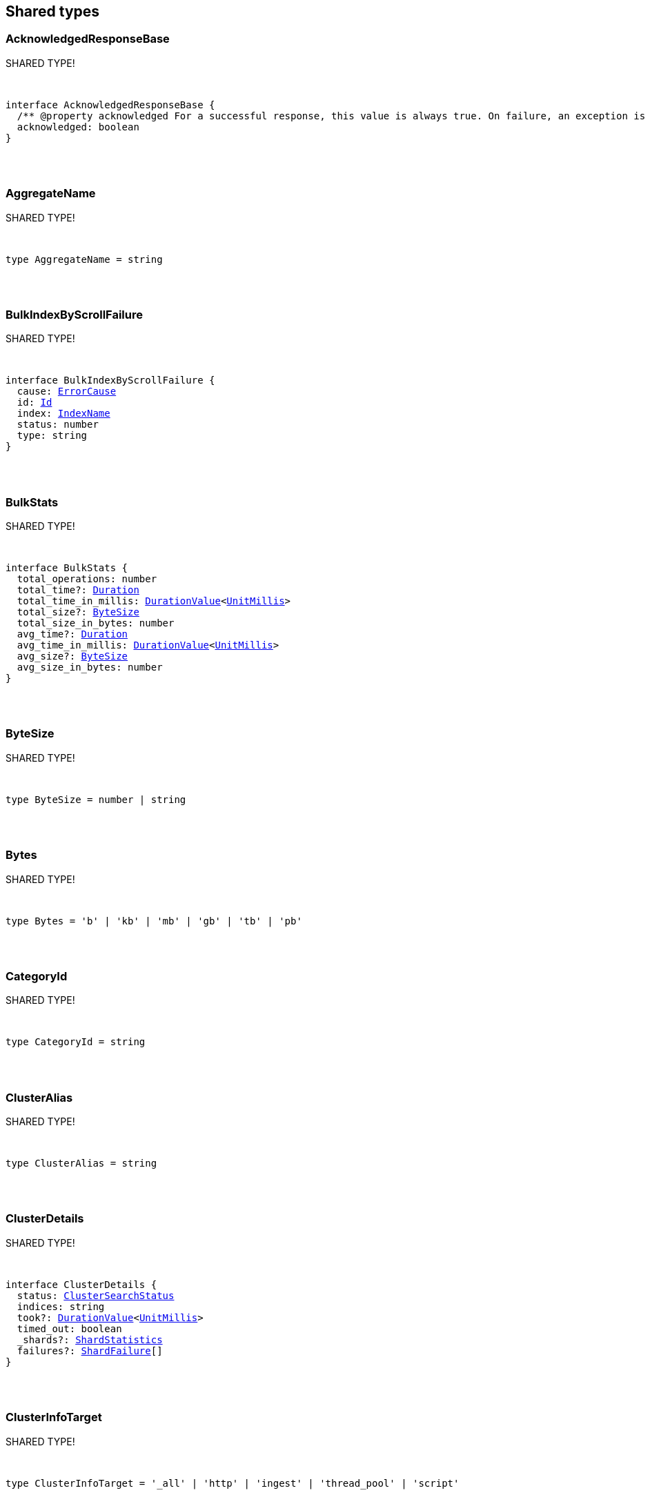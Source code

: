 [[reference-shared-types]]
== Shared types


[discrete]
=== AcknowledgedResponseBase

SHARED TYPE!
[pass]
++++
<pre>
++++
interface AcknowledgedResponseBase {
  /** @property acknowledged For a successful response, this value is always true. On failure, an exception is returned instead. */
  acknowledged: boolean
}
[pass]
++++
</pre>
++++

[discrete]
=== AggregateName

SHARED TYPE!
[pass]
++++
<pre>
++++
type AggregateName = string
[pass]
++++
</pre>
++++

[discrete]
=== BulkIndexByScrollFailure

SHARED TYPE!
[pass]
++++
<pre>
++++
interface BulkIndexByScrollFailure {
  cause: <<ErrorCause>>
  id: <<Id>>
  index: <<IndexName>>
  status: number
  type: string
}
[pass]
++++
</pre>
++++

[discrete]
=== BulkStats

SHARED TYPE!
[pass]
++++
<pre>
++++
interface BulkStats {
  total_operations: number
  total_time?: <<Duration>>
  total_time_in_millis: <<DurationValue>><<<UnitMillis>>>
  total_size?: <<ByteSize>>
  total_size_in_bytes: number
  avg_time?: <<Duration>>
  avg_time_in_millis: <<DurationValue>><<<UnitMillis>>>
  avg_size?: <<ByteSize>>
  avg_size_in_bytes: number
}
[pass]
++++
</pre>
++++

[discrete]
=== ByteSize

SHARED TYPE!
[pass]
++++
<pre>
++++
type ByteSize = number | string
[pass]
++++
</pre>
++++

[discrete]
=== Bytes

SHARED TYPE!
[pass]
++++
<pre>
++++
type Bytes = 'b' | 'kb' | 'mb' | 'gb' | 'tb' | 'pb'
[pass]
++++
</pre>
++++

[discrete]
=== CategoryId

SHARED TYPE!
[pass]
++++
<pre>
++++
type CategoryId = string
[pass]
++++
</pre>
++++

[discrete]
=== ClusterAlias

SHARED TYPE!
[pass]
++++
<pre>
++++
type ClusterAlias = string
[pass]
++++
</pre>
++++

[discrete]
=== ClusterDetails

SHARED TYPE!
[pass]
++++
<pre>
++++
interface ClusterDetails {
  status: <<ClusterSearchStatus>>
  indices: string
  took?: <<DurationValue>><<<UnitMillis>>>
  timed_out: boolean
  _shards?: <<ShardStatistics>>
  failures?: <<ShardFailure>>[]
}
[pass]
++++
</pre>
++++

[discrete]
=== ClusterInfoTarget

SHARED TYPE!
[pass]
++++
<pre>
++++
type ClusterInfoTarget = '_all' | 'http' | 'ingest' | 'thread_pool' | 'script'
[pass]
++++
</pre>
++++

[discrete]
=== ClusterInfoTargets

SHARED TYPE!
[pass]
++++
<pre>
++++
type ClusterInfoTargets = <<ClusterInfoTarget>> | <<ClusterInfoTarget>>[]
[pass]
++++
</pre>
++++

[discrete]
=== ClusterSearchStatus

SHARED TYPE!
[pass]
++++
<pre>
++++
type ClusterSearchStatus = 'running' | 'successful' | 'partial' | 'skipped' | 'failed'
[pass]
++++
</pre>
++++

[discrete]
=== ClusterStatistics

SHARED TYPE!
[pass]
++++
<pre>
++++
interface ClusterStatistics {
  skipped: number
  successful: number
  total: number
  running: number
  partial: number
  failed: number
  details?: Record<<<ClusterAlias>>, <<ClusterDetails>>>
}
[pass]
++++
</pre>
++++

[discrete]
=== CompletionStats

SHARED TYPE!
[pass]
++++
<pre>
++++
interface CompletionStats {
  /** @property size_in_bytes Total amount, in bytes, of memory used for completion across all shards assigned to selected nodes. */
  size_in_bytes: number
  /** @property size Total amount of memory used for completion across all shards assigned to selected nodes. */
  size?: <<ByteSize>>
  fields?: Record<<<Field>>, <<FieldSizeUsage>>>
}
[pass]
++++
</pre>
++++

[discrete]
=== Conflicts

SHARED TYPE!
[pass]
++++
<pre>
++++
type Conflicts = 'abort' | 'proceed'
[pass]
++++
</pre>
++++

[discrete]
=== CoordsGeoBounds

SHARED TYPE!
[pass]
++++
<pre>
++++
interface CoordsGeoBounds {
  top: number
  bottom: number
  left: number
  right: number
}
[pass]
++++
</pre>
++++

[discrete]
=== DFIIndependenceMeasure

SHARED TYPE!
[pass]
++++
<pre>
++++
type DFIIndependenceMeasure = 'standardized' | 'saturated' | 'chisquared'
[pass]
++++
</pre>
++++

[discrete]
=== DFRAfterEffect

SHARED TYPE!
[pass]
++++
<pre>
++++
type DFRAfterEffect = 'no' | 'b' | 'l'
[pass]
++++
</pre>
++++

[discrete]
=== DFRBasicModel

SHARED TYPE!
[pass]
++++
<pre>
++++
type DFRBasicModel = 'be' | 'd' | 'g' | 'if' | 'in' | 'ine' | 'p'
[pass]
++++
</pre>
++++

[discrete]
=== DataStreamName

SHARED TYPE!
[pass]
++++
<pre>
++++
type DataStreamName = string
[pass]
++++
</pre>
++++

[discrete]
=== DataStreamNames

SHARED TYPE!
[pass]
++++
<pre>
++++
type DataStreamNames = <<DataStreamName>> | <<DataStreamName>>[]
[pass]
++++
</pre>
++++

[discrete]
=== DateFormat

SHARED TYPE!
[pass]
++++
<pre>
++++
type DateFormat = string
[pass]
++++
</pre>
++++

[discrete]
=== DateMath

SHARED TYPE!
[pass]
++++
<pre>
++++
type DateMath = string | Date
[pass]
++++
</pre>
++++

[discrete]
=== DateTime

SHARED TYPE!
[pass]
++++
<pre>
++++
type DateTime = string | <<EpochTime>><<<UnitMillis>>> | Date
[pass]
++++
</pre>
++++

[discrete]
=== Distance

SHARED TYPE!
[pass]
++++
<pre>
++++
type Distance = string
[pass]
++++
</pre>
++++

[discrete]
=== DistanceUnit

SHARED TYPE!
[pass]
++++
<pre>
++++
type DistanceUnit = 'in' | 'ft' | 'yd' | 'mi' | 'nmi' | 'km' | 'm' | 'cm' | 'mm'
[pass]
++++
</pre>
++++

[discrete]
=== DocStats

SHARED TYPE!
[pass]
++++
<pre>
++++
interface DocStats {
  /** @property count Total number of non-deleted documents across all primary shards assigned to selected nodes. This number is based on documents in Lucene segments and may include documents from nested fields. */
  count: number
  /** @property deleted Total number of deleted documents across all primary shards assigned to selected nodes. This number is based on documents in Lucene segments. Elasticsearch reclaims the disk space of deleted Lucene documents when a segment is merged. */
  deleted?: number
}
[pass]
++++
</pre>
++++

[discrete]
=== Duration

SHARED TYPE!
[pass]
++++
<pre>
++++
type Duration = string | -1 | 0
[pass]
++++
</pre>
++++

[discrete]
=== DurationLarge

SHARED TYPE!
[pass]
++++
<pre>
++++
type DurationLarge = string
[pass]
++++
</pre>
++++

[discrete]
=== DurationValue

SHARED TYPE!
[pass]
++++
<pre>
++++
type DurationValue<Unit = unknown> = Unit
[pass]
++++
</pre>
++++

[discrete]
=== ElasticsearchVersionInfo

SHARED TYPE!
[pass]
++++
<pre>
++++
interface ElasticsearchVersionInfo {
  build_date: <<DateTime>>
  build_flavor: string
  build_hash: string
  build_snapshot: boolean
  build_type: string
  lucene_version: <<VersionString>>
  minimum_index_compatibility_version: <<VersionString>>
  minimum_wire_compatibility_version: <<VersionString>>
  number: string
}
[pass]
++++
</pre>
++++

[discrete]
=== ElasticsearchVersionMinInfo

SHARED TYPE!
[pass]
++++
<pre>
++++
interface ElasticsearchVersionMinInfo {
  build_flavor: string
  minimum_index_compatibility_version: <<VersionString>>
  minimum_wire_compatibility_version: <<VersionString>>
  number: string
}
[pass]
++++
</pre>
++++

[discrete]
=== EmptyObject

SHARED TYPE!
[pass]
++++
<pre>
++++
interface EmptyObject {
}
[pass]
++++
</pre>
++++

[discrete]
=== EpochTime

SHARED TYPE!
[pass]
++++
<pre>
++++
type EpochTime<Unit = unknown> = Unit
[pass]
++++
</pre>
++++

[discrete]
=== ErrorCause

SHARED TYPE!
[pass]
++++
<pre>
++++
interface ErrorCauseKeys {
  type: string
  reason?: string
  stack_trace?: string
  caused_by?: <<ErrorCause>>
  root_cause?: <<ErrorCause>>[]
  suppressed?: <<ErrorCause>>[]
}
export type <<ErrorCause>> = ErrorCauseKeys
  & { [property: string]: any }
[pass]
++++
</pre>
++++

[discrete]
=== ErrorResponseBase

SHARED TYPE!
[pass]
++++
<pre>
++++
interface ErrorResponseBase {
  error: <<ErrorCause>>
  status: number
}
[pass]
++++
</pre>
++++

[discrete]
=== EsqlColumns

SHARED TYPE!
[pass]
++++
<pre>
++++
type EsqlColumns = ArrayBuffer
[pass]
++++
</pre>
++++

[discrete]
=== ExpandWildcard

SHARED TYPE!
[pass]
++++
<pre>
++++
type ExpandWildcard = 'all' | 'open' | 'closed' | 'hidden' | 'none'
[pass]
++++
</pre>
++++

[discrete]
=== ExpandWildcards

SHARED TYPE!
[pass]
++++
<pre>
++++
type ExpandWildcards = <<ExpandWildcard>> | <<ExpandWildcard>>[]
[pass]
++++
</pre>
++++

[discrete]
=== Field

SHARED TYPE!
[pass]
++++
<pre>
++++
type Field = string
[pass]
++++
</pre>
++++

[discrete]
=== FieldMemoryUsage

SHARED TYPE!
[pass]
++++
<pre>
++++
interface FieldMemoryUsage {
  memory_size?: <<ByteSize>>
  memory_size_in_bytes: number
}
[pass]
++++
</pre>
++++

[discrete]
=== FieldSizeUsage

SHARED TYPE!
[pass]
++++
<pre>
++++
interface FieldSizeUsage {
  size?: <<ByteSize>>
  size_in_bytes: number
}
[pass]
++++
</pre>
++++

[discrete]
=== FieldSort

SHARED TYPE!
[pass]
++++
<pre>
++++
interface FieldSort {
  missing?: AggregationsMissing
  mode?: <<SortMode>>
  nested?: <<NestedSortValue>>
  order?: <<SortOrder>>
  unmapped_type?: MappingFieldType
  numeric_type?: <<FieldSortNumericType>>
  format?: string
}
[pass]
++++
</pre>
++++

[discrete]
=== FieldSortNumericType

SHARED TYPE!
[pass]
++++
<pre>
++++
type FieldSortNumericType = 'number' | 'number' | 'date' | 'date_nanos'
[pass]
++++
</pre>
++++

[discrete]
=== FieldValue

SHARED TYPE!
[pass]
++++
<pre>
++++
type FieldValue = number | number | string | boolean | null | any
[pass]
++++
</pre>
++++

[discrete]
=== FielddataStats

SHARED TYPE!
[pass]
++++
<pre>
++++
interface FielddataStats {
  evictions?: number
  memory_size?: <<ByteSize>>
  memory_size_in_bytes: number
  fields?: Record<<<Field>>, <<FieldMemoryUsage>>>
}
[pass]
++++
</pre>
++++

[discrete]
=== Fields

SHARED TYPE!
[pass]
++++
<pre>
++++
type Fields = <<Field>> | <<Field>>[]
[pass]
++++
</pre>
++++

[discrete]
=== FlushStats

SHARED TYPE!
[pass]
++++
<pre>
++++
interface FlushStats {
  periodic: number
  total: number
  total_time?: <<Duration>>
  total_time_in_millis: <<DurationValue>><<<UnitMillis>>>
}
[pass]
++++
</pre>
++++

[discrete]
=== Fuzziness

SHARED TYPE!
[pass]
++++
<pre>
++++
type Fuzziness = string | number
[pass]
++++
</pre>
++++

[discrete]
=== GeoBounds

SHARED TYPE!
[pass]
++++
<pre>
++++
type GeoBounds = <<CoordsGeoBounds>> | <<TopLeftBottomRightGeoBounds>> | <<TopRightBottomLeftGeoBounds>> | <<WktGeoBounds>>
[pass]
++++
</pre>
++++

[discrete]
=== GeoDistanceSort

SHARED TYPE!
[pass]
++++
<pre>
++++
interface GeoDistanceSortKeys {
  mode?: <<SortMode>>
  distance_type?: <<GeoDistanceType>>
  ignore_unmapped?: boolean
  order?: <<SortOrder>>
  unit?: <<DistanceUnit>>
  nested?: <<NestedSortValue>>
}
export type <<GeoDistanceSort>> = GeoDistanceSortKeys
  & { [property: string]: <<GeoLocation>> | <<GeoLocation>>[] | <<SortMode>> | <<GeoDistanceType>> | boolean | <<SortOrder>> | <<DistanceUnit>> | <<NestedSortValue>> }
[pass]
++++
</pre>
++++

[discrete]
=== GeoDistanceType

SHARED TYPE!
[pass]
++++
<pre>
++++
type GeoDistanceType = 'arc' | 'plane'
[pass]
++++
</pre>
++++

[discrete]
=== GeoHash

SHARED TYPE!
[pass]
++++
<pre>
++++
type GeoHash = string
[pass]
++++
</pre>
++++

[discrete]
=== GeoHashLocation

SHARED TYPE!
[pass]
++++
<pre>
++++
interface GeoHashLocation {
  geohash: <<GeoHash>>
}
[pass]
++++
</pre>
++++

[discrete]
=== GeoHashPrecision

SHARED TYPE!
[pass]
++++
<pre>
++++
type GeoHashPrecision = number | string
[pass]
++++
</pre>
++++

[discrete]
=== GeoHexCell

SHARED TYPE!
[pass]
++++
<pre>
++++
type GeoHexCell = string
[pass]
++++
</pre>
++++

[discrete]
=== GeoLine

SHARED TYPE!
[pass]
++++
<pre>
++++
interface GeoLine {
  /** @property type Always `"LineString"` */
  type: string
  /** @property coordinates Array of `[lon, lat]` coordinates */
  coordinates: number[][]
}
[pass]
++++
</pre>
++++

[discrete]
=== GeoLocation

SHARED TYPE!
[pass]
++++
<pre>
++++
type GeoLocation = <<LatLonGeoLocation>> | <<GeoHashLocation>> | number[] | string
[pass]
++++
</pre>
++++

[discrete]
=== GeoShape

SHARED TYPE!
[pass]
++++
<pre>
++++
type GeoShape = any
[pass]
++++
</pre>
++++

[discrete]
=== GeoShapeRelation

SHARED TYPE!
[pass]
++++
<pre>
++++
type GeoShapeRelation = 'intersects' | 'disjoint' | 'within' | 'contains'
[pass]
++++
</pre>
++++

[discrete]
=== GeoTile

SHARED TYPE!
[pass]
++++
<pre>
++++
type GeoTile = string
[pass]
++++
</pre>
++++

[discrete]
=== GeoTilePrecision

SHARED TYPE!
[pass]
++++
<pre>
++++
type GeoTilePrecision = number
[pass]
++++
</pre>
++++

[discrete]
=== GetStats

SHARED TYPE!
[pass]
++++
<pre>
++++
interface GetStats {
  current: number
  exists_time?: <<Duration>>
  exists_time_in_millis: <<DurationValue>><<<UnitMillis>>>
  exists_total: number
  missing_time?: <<Duration>>
  missing_time_in_millis: <<DurationValue>><<<UnitMillis>>>
  missing_total: number
  time?: <<Duration>>
  time_in_millis: <<DurationValue>><<<UnitMillis>>>
  total: number
}
[pass]
++++
</pre>
++++

[discrete]
=== GrokPattern

SHARED TYPE!
[pass]
++++
<pre>
++++
type GrokPattern = string
[pass]
++++
</pre>
++++

[discrete]
=== HealthStatus

SHARED TYPE!
[pass]
++++
<pre>
++++
type HealthStatus = 'green' | 'GREEN' | 'yellow' | 'YELLOW' | 'red' | 'RED'
[pass]
++++
</pre>
++++

[discrete]
=== Host

SHARED TYPE!
[pass]
++++
<pre>
++++
type Host = string
[pass]
++++
</pre>
++++

[discrete]
=== HttpHeaders

SHARED TYPE!
[pass]
++++
<pre>
++++
type HttpHeaders = Record<string, string | string[]>
[pass]
++++
</pre>
++++

[discrete]
=== IBDistribution

SHARED TYPE!
[pass]
++++
<pre>
++++
type IBDistribution = 'll' | 'spl'
[pass]
++++
</pre>
++++

[discrete]
=== IBLambda

SHARED TYPE!
[pass]
++++
<pre>
++++
type IBLambda = 'df' | 'ttf'
[pass]
++++
</pre>
++++

[discrete]
=== Id

SHARED TYPE!
[pass]
++++
<pre>
++++
type Id = string
[pass]
++++
</pre>
++++

[discrete]
=== Ids

SHARED TYPE!
[pass]
++++
<pre>
++++
type Ids = <<Id>> | <<Id>>[]
[pass]
++++
</pre>
++++

[discrete]
=== IndexAlias

SHARED TYPE!
[pass]
++++
<pre>
++++
type IndexAlias = string
[pass]
++++
</pre>
++++

[discrete]
=== IndexName

SHARED TYPE!
[pass]
++++
<pre>
++++
type IndexName = string
[pass]
++++
</pre>
++++

[discrete]
=== IndexPattern

SHARED TYPE!
[pass]
++++
<pre>
++++
type IndexPattern = string
[pass]
++++
</pre>
++++

[discrete]
=== IndexPatterns

SHARED TYPE!
[pass]
++++
<pre>
++++
type IndexPatterns = <<IndexPattern>>[]
[pass]
++++
</pre>
++++

[discrete]
=== IndexingStats

SHARED TYPE!
[pass]
++++
<pre>
++++
interface IndexingStats {
  index_current: number
  delete_current: number
  delete_time?: <<Duration>>
  delete_time_in_millis: <<DurationValue>><<<UnitMillis>>>
  delete_total: number
  is_throttled: boolean
  noop_update_total: number
  throttle_time?: <<Duration>>
  throttle_time_in_millis: <<DurationValue>><<<UnitMillis>>>
  index_time?: <<Duration>>
  index_time_in_millis: <<DurationValue>><<<UnitMillis>>>
  index_total: number
  index_failed: number
  types?: Record<string, <<IndexingStats>>>
  write_load?: number
}
[pass]
++++
</pre>
++++

[discrete]
=== Indices

SHARED TYPE!
[pass]
++++
<pre>
++++
type Indices = <<IndexName>> | <<IndexName>>[]
[pass]
++++
</pre>
++++

[discrete]
=== IndicesOptions

SHARED TYPE!
[pass]
++++
<pre>
++++
interface IndicesOptions {
  /** @property allow_no_indices If false, the request returns an error if any wildcard expression, index alias, or `_all` value targets only missing or closed indices. This behavior applies even if the request targets other open indices. For example, a request targeting `foo*,bar*` returns an error if an index starts with `foo` but no index starts with `bar`. */
  allow_no_indices?: boolean
  /** @property expand_wildcards Type of index that wildcard patterns can match. If the request can target data streams, this argument determines whether wildcard expressions match hidden data streams. Supports comma-separated values, such as `open,hidden`. */
  expand_wildcards?: <<ExpandWildcards>>
  /** @property ignore_unavailable If true, missing or closed indices are not included in the response. */
  ignore_unavailable?: boolean
  /** @property ignore_throttled If true, concrete, expanded or aliased indices are ignored when frozen. */
  ignore_throttled?: boolean
}
[pass]
++++
</pre>
++++

[discrete]
=== IndicesResponseBase

SHARED TYPE!
[pass]
++++
<pre>
++++
interface IndicesResponseBase extends <<AcknowledgedResponseBase>> {
  _shards?: <<ShardStatistics>>
}
[pass]
++++
</pre>
++++

[discrete]
=== InlineGet

SHARED TYPE!
[pass]
++++
<pre>
++++
interface InlineGetKeys<TDocument = unknown> {
  fields?: Record<string, any>
  found: boolean
  _seq_no?: <<SequenceNumber>>
  _primary_term?: number
  _routing?: <<Routing>>
  _source?: TDocument
}
export type <<InlineGet>><TDocument = unknown> = InlineGetKeys<TDocument>
  & { [property: string]: any }
[pass]
++++
</pre>
++++

[discrete]
=== Ip

SHARED TYPE!
[pass]
++++
<pre>
++++
type Ip = string
[pass]
++++
</pre>
++++

[discrete]
=== KnnQuery

SHARED TYPE!
[pass]
++++
<pre>
++++
interface KnnQuery extends QueryDslQueryBase {
  /** @property field The name of the vector field to search against */
  field: <<Field>>
  /** @property query_vector The query vector */
  query_vector?: <<QueryVector>>
  /** @property query_vector_builder The query vector builder. You must provide a query_vector_builder or query_vector, but not both. */
  query_vector_builder?: <<QueryVectorBuilder>>
  /** @property num_candidates The number of nearest neighbor candidates to consider per shard */
  num_candidates?: number
  /** @property k The final number of nearest neighbors to return as top hits */
  k?: number
  /** @property filter Filters for the kNN search query */
  filter?: QueryDslQueryContainer | QueryDslQueryContainer[]
  /** @property similarity The minimum similarity for a vector to be considered a match */
  similarity?: number
}
[pass]
++++
</pre>
++++

[discrete]
=== KnnRetriever

SHARED TYPE!
[pass]
++++
<pre>
++++
interface KnnRetriever extends <<RetrieverBase>> {
  /** @property field The name of the vector field to search against. */
  field: string
  /** @property query_vector Query vector. Must have the same number of dimensions as the vector field you are searching against. You must provide a query_vector_builder or query_vector, but not both. */
  query_vector?: <<QueryVector>>
  /** @property query_vector_builder Defines a model to build a query vector. */
  query_vector_builder?: <<QueryVectorBuilder>>
  /** @property k Number of nearest neighbors to return as top hits. */
  k: number
  /** @property num_candidates Number of nearest neighbor candidates to consider per shard. */
  num_candidates: number
  /** @property similarity The minimum similarity required for a document to be considered a match. */
  similarity?: number
}
[pass]
++++
</pre>
++++

[discrete]
=== KnnSearch

SHARED TYPE!
[pass]
++++
<pre>
++++
interface KnnSearch {
  /** @property field The name of the vector field to search against */
  field: <<Field>>
  /** @property query_vector The query vector */
  query_vector?: <<QueryVector>>
  /** @property query_vector_builder The query vector builder. You must provide a query_vector_builder or query_vector, but not both. */
  query_vector_builder?: <<QueryVectorBuilder>>
  /** @property k The final number of nearest neighbors to return as top hits */
  k?: number
  /** @property num_candidates The number of nearest neighbor candidates to consider per shard */
  num_candidates?: number
  /** @property boost Boost value to apply to kNN scores */
  boost?: number
  /** @property filter Filters for the kNN search query */
  filter?: QueryDslQueryContainer | QueryDslQueryContainer[]
  /** @property similarity The minimum similarity for a vector to be considered a match */
  similarity?: number
  /** @property inner_hits If defined, each search hit will contain inner hits. */
  inner_hits?: SearchInnerHits
}
[pass]
++++
</pre>
++++

[discrete]
=== LatLonGeoLocation

SHARED TYPE!
[pass]
++++
<pre>
++++
interface LatLonGeoLocation {
  /** @property lat Latitude */
  lat: number
  /** @property lon Longitude */
  lon: number
}
[pass]
++++
</pre>
++++

[discrete]
=== Level

SHARED TYPE!
[pass]
++++
<pre>
++++
type Level = 'cluster' | 'indices' | 'shards'
[pass]
++++
</pre>
++++

[discrete]
=== LifecycleOperationMode

SHARED TYPE!
[pass]
++++
<pre>
++++
type LifecycleOperationMode = 'RUNNING' | 'STOPPING' | 'STOPPED'
[pass]
++++
</pre>
++++

[discrete]
=== MapboxVectorTiles

SHARED TYPE!
[pass]
++++
<pre>
++++
type MapboxVectorTiles = ArrayBuffer
[pass]
++++
</pre>
++++

[discrete]
=== MergesStats

SHARED TYPE!
[pass]
++++
<pre>
++++
interface MergesStats {
  current: number
  current_docs: number
  current_size?: string
  current_size_in_bytes: number
  total: number
  total_auto_throttle?: string
  total_auto_throttle_in_bytes: number
  total_docs: number
  total_size?: string
  total_size_in_bytes: number
  total_stopped_time?: <<Duration>>
  total_stopped_time_in_millis: <<DurationValue>><<<UnitMillis>>>
  total_throttled_time?: <<Duration>>
  total_throttled_time_in_millis: <<DurationValue>><<<UnitMillis>>>
  total_time?: <<Duration>>
  total_time_in_millis: <<DurationValue>><<<UnitMillis>>>
}
[pass]
++++
</pre>
++++

[discrete]
=== Metadata

SHARED TYPE!
[pass]
++++
<pre>
++++
type Metadata = Record<string, any>
[pass]
++++
</pre>
++++

[discrete]
=== Metrics

SHARED TYPE!
[pass]
++++
<pre>
++++
type Metrics = string | string[]
[pass]
++++
</pre>
++++

[discrete]
=== MinimumShouldMatch

SHARED TYPE!
[pass]
++++
<pre>
++++
type MinimumShouldMatch = number | string
[pass]
++++
</pre>
++++

[discrete]
=== MultiTermQueryRewrite

SHARED TYPE!
[pass]
++++
<pre>
++++
type MultiTermQueryRewrite = string
[pass]
++++
</pre>
++++

[discrete]
=== Name

SHARED TYPE!
[pass]
++++
<pre>
++++
type Name = string
[pass]
++++
</pre>
++++

[discrete]
=== Names

SHARED TYPE!
[pass]
++++
<pre>
++++
type Names = <<Name>> | <<Name>>[]
[pass]
++++
</pre>
++++

[discrete]
=== Namespace

SHARED TYPE!
[pass]
++++
<pre>
++++
type Namespace = string
[pass]
++++
</pre>
++++

[discrete]
=== NestedSortValue

SHARED TYPE!
[pass]
++++
<pre>
++++
interface NestedSortValue {
  filter?: QueryDslQueryContainer
  max_children?: number
  nested?: <<NestedSortValue>>
  path: <<Field>>
}
[pass]
++++
</pre>
++++

[discrete]
=== NodeAttributes

SHARED TYPE!
[pass]
++++
<pre>
++++
interface NodeAttributes {
  /** @property attributes Lists node attributes. */
  attributes: Record<string, string>
  /** @property ephemeral_id The ephemeral ID of the node. */
  ephemeral_id: <<Id>>
  /** @property id The unique identifier of the node. */
  id?: <<NodeId>>
  /** @property name The unique identifier of the node. */
  name: <<NodeName>>
  /** @property transport_address The host and port where transport HTTP connections are accepted. */
  transport_address: <<TransportAddress>>
}
[pass]
++++
</pre>
++++

[discrete]
=== NodeId

SHARED TYPE!
[pass]
++++
<pre>
++++
type NodeId = string
[pass]
++++
</pre>
++++

[discrete]
=== NodeIds

SHARED TYPE!
[pass]
++++
<pre>
++++
type NodeIds = <<NodeId>> | <<NodeId>>[]
[pass]
++++
</pre>
++++

[discrete]
=== NodeName

SHARED TYPE!
[pass]
++++
<pre>
++++
type NodeName = string
[pass]
++++
</pre>
++++

[discrete]
=== NodeRole

SHARED TYPE!
[pass]
++++
<pre>
++++
type NodeRole = 'master' | 'data' | 'data_cold' | 'data_content' | 'data_frozen' | 'data_hot' | 'data_warm' | 'client' | 'ingest' | 'ml' | 'voting_only' | 'transform' | 'remote_cluster_client' | 'coordinating_only'
[pass]
++++
</pre>
++++

[discrete]
=== NodeRoles

SHARED TYPE!
[pass]
++++
<pre>
++++
type NodeRoles = <<NodeRole>>[]
[pass]
++++
</pre>
++++

[discrete]
=== NodeShard

SHARED TYPE!
[pass]
++++
<pre>
++++
interface NodeShard {
  state: IndicesStatsShardRoutingState
  primary: boolean
  node?: <<NodeName>>
  shard: number
  index: <<IndexName>>
  allocation_id?: Record<string, <<Id>>>
  recovery_source?: Record<string, <<Id>>>
  unassigned_info?: ClusterAllocationExplainUnassignedInformation
  relocating_node?: <<NodeId>> | null
  relocation_failure_info?: <<RelocationFailureInfo>>
}
[pass]
++++
</pre>
++++

[discrete]
=== NodeStatistics

SHARED TYPE!
[pass]
++++
<pre>
++++
interface NodeStatistics {
  failures?: <<ErrorCause>>[]
  /** @property total Total number of nodes selected by the request. */
  total: number
  /** @property successful Number of nodes that responded successfully to the request. */
  successful: number
  /** @property failed Number of nodes that rejected the request or failed to respond. If this value is not 0, a reason for the rejection or failure is included in the response. */
  failed: number
}
[pass]
++++
</pre>
++++

[discrete]
=== Normalization

SHARED TYPE!
[pass]
++++
<pre>
++++
type Normalization = 'no' | 'h1' | 'h2' | 'h3' | 'z'
[pass]
++++
</pre>
++++

[discrete]
=== OpType

SHARED TYPE!
[pass]
++++
<pre>
++++
type OpType = 'index' | 'create'
[pass]
++++
</pre>
++++

[discrete]
=== Password

SHARED TYPE!
[pass]
++++
<pre>
++++
type Password = string
[pass]
++++
</pre>
++++

[discrete]
=== Percentage

SHARED TYPE!
[pass]
++++
<pre>
++++
type Percentage = string | number
[pass]
++++
</pre>
++++

[discrete]
=== PipelineName

SHARED TYPE!
[pass]
++++
<pre>
++++
type PipelineName = string
[pass]
++++
</pre>
++++

[discrete]
=== PluginStats

SHARED TYPE!
[pass]
++++
<pre>
++++
interface PluginStats {
  classname: string
  description: string
  elasticsearch_version: <<VersionString>>
  extended_plugins: string[]
  has_native_controller: boolean
  java_version: <<VersionString>>
  name: <<Name>>
  version: <<VersionString>>
  licensed: boolean
}
[pass]
++++
</pre>
++++

[discrete]
=== PropertyName

SHARED TYPE!
[pass]
++++
<pre>
++++
type PropertyName = string
[pass]
++++
</pre>
++++

[discrete]
=== QueryCacheStats

SHARED TYPE!
[pass]
++++
<pre>
++++
interface QueryCacheStats {
  /** @property cache_count Total number of entries added to the query cache across all shards assigned to selected nodes. This number includes current and evicted entries. */
  cache_count: number
  /** @property cache_size Total number of entries currently in the query cache across all shards assigned to selected nodes. */
  cache_size: number
  /** @property evictions Total number of query cache evictions across all shards assigned to selected nodes. */
  evictions: number
  /** @property hit_count Total count of query cache hits across all shards assigned to selected nodes. */
  hit_count: number
  /** @property memory_size Total amount of memory used for the query cache across all shards assigned to selected nodes. */
  memory_size?: <<ByteSize>>
  /** @property memory_size_in_bytes Total amount, in bytes, of memory used for the query cache across all shards assigned to selected nodes. */
  memory_size_in_bytes: number
  /** @property miss_count Total count of query cache misses across all shards assigned to selected nodes. */
  miss_count: number
  /** @property total_count Total count of hits and misses in the query cache across all shards assigned to selected nodes. */
  total_count: number
}
[pass]
++++
</pre>
++++

[discrete]
=== QueryVector

SHARED TYPE!
[pass]
++++
<pre>
++++
type QueryVector = number[]
[pass]
++++
</pre>
++++

[discrete]
=== QueryVectorBuilder

SHARED TYPE!
[pass]
++++
<pre>
++++
interface QueryVectorBuilder {
  text_embedding?: <<TextEmbedding>>
}
[pass]
++++
</pre>
++++

[discrete]
=== RRFRetriever

SHARED TYPE!
[pass]
++++
<pre>
++++
interface RRFRetriever extends <<RetrieverBase>> {
  /** @property retrievers A list of child retrievers to specify which sets of returned top documents will have the RRF formula applied to them. */
  retrievers: <<RetrieverContainer>>[]
  /** @property rank_constant This value determines how much influence documents in individual result sets per query have over the final ranked result set. */
  rank_constant?: number
  /** @property rank_window_size This value determines the size of the individual result sets per query. */
  rank_window_size?: number
}
[pass]
++++
</pre>
++++

[discrete]
=== RankBase

SHARED TYPE!
[pass]
++++
<pre>
++++
interface RankBase {
}
[pass]
++++
</pre>
++++

[discrete]
=== RankContainer

SHARED TYPE!
[pass]
++++
<pre>
++++
interface RankContainer {
  /** @property rrf The reciprocal rank fusion parameters */
  rrf?: <<RrfRank>>
}
[pass]
++++
</pre>
++++

[discrete]
=== RecoveryStats

SHARED TYPE!
[pass]
++++
<pre>
++++
interface RecoveryStats {
  current_as_source: number
  current_as_target: number
  throttle_time?: <<Duration>>
  throttle_time_in_millis: <<DurationValue>><<<UnitMillis>>>
}
[pass]
++++
</pre>
++++

[discrete]
=== Refresh

SHARED TYPE!
[pass]
++++
<pre>
++++
type Refresh = boolean | 'true' | 'false' | 'wait_for'
[pass]
++++
</pre>
++++

[discrete]
=== RefreshStats

SHARED TYPE!
[pass]
++++
<pre>
++++
interface RefreshStats {
  external_total: number
  external_total_time_in_millis: <<DurationValue>><<<UnitMillis>>>
  listeners: number
  total: number
  total_time?: <<Duration>>
  total_time_in_millis: <<DurationValue>><<<UnitMillis>>>
}
[pass]
++++
</pre>
++++

[discrete]
=== RelationName

SHARED TYPE!
[pass]
++++
<pre>
++++
type RelationName = string
[pass]
++++
</pre>
++++

[discrete]
=== RelocationFailureInfo

SHARED TYPE!
[pass]
++++
<pre>
++++
interface RelocationFailureInfo {
  failed_attempts: number
}
[pass]
++++
</pre>
++++

[discrete]
=== RequestBase

SHARED TYPE!
[pass]
++++
<pre>
++++
interface RequestBase extends <<SpecUtilsCommonQueryParameters>> {
}
[pass]
++++
</pre>
++++

[discrete]
=== RequestCacheStats

SHARED TYPE!
[pass]
++++
<pre>
++++
interface RequestCacheStats {
  evictions: number
  hit_count: number
  memory_size?: string
  memory_size_in_bytes: number
  miss_count: number
}
[pass]
++++
</pre>
++++

[discrete]
=== Result

SHARED TYPE!
[pass]
++++
<pre>
++++
type Result = 'created' | 'updated' | 'deleted' | 'not_found' | 'noop'
[pass]
++++
</pre>
++++

[discrete]
=== Retries

SHARED TYPE!
[pass]
++++
<pre>
++++
interface Retries {
  bulk: number
  search: number
}
[pass]
++++
</pre>
++++

[discrete]
=== RetrieverBase

SHARED TYPE!
[pass]
++++
<pre>
++++
interface RetrieverBase {
  /** @property filter Query to filter the documents that can match. */
  filter?: QueryDslQueryContainer | QueryDslQueryContainer[]
  /** @property min_score Minimum _score for matching documents. Documents with a lower _score are not included in the top documents. */
  min_score?: number
}
[pass]
++++
</pre>
++++

[discrete]
=== RetrieverContainer

SHARED TYPE!
[pass]
++++
<pre>
++++
interface RetrieverContainer {
  /** @property standard A retriever that replaces the functionality of a traditional query. */
  standard?: <<StandardRetriever>>
  /** @property knn A retriever that replaces the functionality of a knn search. */
  knn?: <<KnnRetriever>>
  /** @property rrf A retriever that produces top documents from reciprocal rank fusion (RRF). */
  rrf?: <<RRFRetriever>>
  /** @property text_similarity_reranker A retriever that reranks the top documents based on a reranking model using the InferenceAPI */
  text_similarity_reranker?: <<TextSimilarityReranker>>
}
[pass]
++++
</pre>
++++

[discrete]
=== Routing

SHARED TYPE!
[pass]
++++
<pre>
++++
type Routing = string
[pass]
++++
</pre>
++++

[discrete]
=== RrfRank

SHARED TYPE!
[pass]
++++
<pre>
++++
interface RrfRank {
  /** @property rank_constant How much influence documents in individual result sets per query have over the final ranked result set */
  rank_constant?: number
  /** @property rank_window_size Size of the individual result sets per query */
  rank_window_size?: number
}
[pass]
++++
</pre>
++++

[discrete]
=== ScalarValue

SHARED TYPE!
[pass]
++++
<pre>
++++
type ScalarValue = number | number | string | boolean | null
[pass]
++++
</pre>
++++

[discrete]
=== ScoreSort

SHARED TYPE!
[pass]
++++
<pre>
++++
interface ScoreSort {
  order?: <<SortOrder>>
}
[pass]
++++
</pre>
++++

[discrete]
=== Script

SHARED TYPE!
[pass]
++++
<pre>
++++
interface Script {
  /** @property source The script source. */
  source?: string
  /** @property id The `id` for a stored script. */
  id?: <<Id>>
  /** @property params Specifies any named parameters that are passed into the script as variables. Use parameters instead of hard-coded values to decrease compile time. */
  params?: Record<string, any>
  /** @property lang Specifies the language the script is written in. */
  lang?: <<ScriptLanguage>>
  options?: Record<string, string>
}
[pass]
++++
</pre>
++++

[discrete]
=== ScriptField

SHARED TYPE!
[pass]
++++
<pre>
++++
interface ScriptField {
  script: <<Script>> | string
  ignore_failure?: boolean
}
[pass]
++++
</pre>
++++

[discrete]
=== ScriptLanguage

SHARED TYPE!
[pass]
++++
<pre>
++++
type ScriptLanguage = 'painless' | 'expression' | 'mustache' | 'java' | string
[pass]
++++
</pre>
++++

[discrete]
=== ScriptSort

SHARED TYPE!
[pass]
++++
<pre>
++++
interface ScriptSort {
  order?: <<SortOrder>>
  script: <<Script>> | string
  type?: <<ScriptSortType>>
  mode?: <<SortMode>>
  nested?: <<NestedSortValue>>
}
[pass]
++++
</pre>
++++

[discrete]
=== ScriptSortType

SHARED TYPE!
[pass]
++++
<pre>
++++
type ScriptSortType = 'string' | 'number' | 'version'
[pass]
++++
</pre>
++++

[discrete]
=== ScriptTransform

SHARED TYPE!
[pass]
++++
<pre>
++++
interface ScriptTransform {
  lang?: string
  params?: Record<string, any>
  source?: string
  id?: string
}
[pass]
++++
</pre>
++++

[discrete]
=== ScrollId

SHARED TYPE!
[pass]
++++
<pre>
++++
type ScrollId = string
[pass]
++++
</pre>
++++

[discrete]
=== ScrollIds

SHARED TYPE!
[pass]
++++
<pre>
++++
type ScrollIds = <<ScrollId>> | <<ScrollId>>[]
[pass]
++++
</pre>
++++

[discrete]
=== SearchStats

SHARED TYPE!
[pass]
++++
<pre>
++++
interface SearchStats {
  fetch_current: number
  fetch_time?: <<Duration>>
  fetch_time_in_millis: <<DurationValue>><<<UnitMillis>>>
  fetch_total: number
  open_contexts?: number
  query_current: number
  query_time?: <<Duration>>
  query_time_in_millis: <<DurationValue>><<<UnitMillis>>>
  query_total: number
  scroll_current: number
  scroll_time?: <<Duration>>
  scroll_time_in_millis: <<DurationValue>><<<UnitMillis>>>
  scroll_total: number
  suggest_current: number
  suggest_time?: <<Duration>>
  suggest_time_in_millis: <<DurationValue>><<<UnitMillis>>>
  suggest_total: number
  groups?: Record<string, <<SearchStats>>>
}
[pass]
++++
</pre>
++++

[discrete]
=== SearchTransform

SHARED TYPE!
[pass]
++++
<pre>
++++
interface SearchTransform {
  request: WatcherSearchInputRequestDefinition
  timeout: <<Duration>>
}
[pass]
++++
</pre>
++++

[discrete]
=== SearchType

SHARED TYPE!
[pass]
++++
<pre>
++++
type SearchType = 'query_then_fetch' | 'dfs_query_then_fetch'
[pass]
++++
</pre>
++++

[discrete]
=== SegmentsStats

SHARED TYPE!
[pass]
++++
<pre>
++++
interface SegmentsStats {
  /** @property count Total number of segments across all shards assigned to selected nodes. */
  count: number
  /** @property doc_values_memory Total amount of memory used for doc values across all shards assigned to selected nodes. */
  doc_values_memory?: <<ByteSize>>
  /** @property doc_values_memory_in_bytes Total amount, in bytes, of memory used for doc values across all shards assigned to selected nodes. */
  doc_values_memory_in_bytes: number
  /** @property file_sizes This object is not populated by the cluster stats API. To get information on segment files, use the node stats API. */
  file_sizes: Record<string, IndicesStatsShardFileSizeInfo>
  /** @property fixed_bit_set Total amount of memory used by fixed bit sets across all shards assigned to selected nodes. Fixed bit sets are used for nested object field types and type filters for join fields. */
  fixed_bit_set?: <<ByteSize>>
  /** @property fixed_bit_set_memory_in_bytes Total amount of memory, in bytes, used by fixed bit sets across all shards assigned to selected nodes. */
  fixed_bit_set_memory_in_bytes: number
  /** @property index_writer_memory Total amount of memory used by all index writers across all shards assigned to selected nodes. */
  index_writer_memory?: <<ByteSize>>
  index_writer_max_memory_in_bytes?: number
  /** @property index_writer_memory_in_bytes Total amount, in bytes, of memory used by all index writers across all shards assigned to selected nodes. */
  index_writer_memory_in_bytes: number
  /** @property max_unsafe_auto_id_timestamp Unix timestamp, in milliseconds, of the most recently retried indexing request. */
  max_unsafe_auto_id_timestamp: number
  /** @property memory Total amount of memory used for segments across all shards assigned to selected nodes. */
  memory?: <<ByteSize>>
  /** @property memory_in_bytes Total amount, in bytes, of memory used for segments across all shards assigned to selected nodes. */
  memory_in_bytes: number
  /** @property norms_memory Total amount of memory used for normalization factors across all shards assigned to selected nodes. */
  norms_memory?: <<ByteSize>>
  /** @property norms_memory_in_bytes Total amount, in bytes, of memory used for normalization factors across all shards assigned to selected nodes. */
  norms_memory_in_bytes: number
  /** @property points_memory Total amount of memory used for points across all shards assigned to selected nodes. */
  points_memory?: <<ByteSize>>
  /** @property points_memory_in_bytes Total amount, in bytes, of memory used for points across all shards assigned to selected nodes. */
  points_memory_in_bytes: number
  stored_memory?: <<ByteSize>>
  /** @property stored_fields_memory_in_bytes Total amount, in bytes, of memory used for stored fields across all shards assigned to selected nodes. */
  stored_fields_memory_in_bytes: number
  /** @property terms_memory_in_bytes Total amount, in bytes, of memory used for terms across all shards assigned to selected nodes. */
  terms_memory_in_bytes: number
  /** @property terms_memory Total amount of memory used for terms across all shards assigned to selected nodes. */
  terms_memory?: <<ByteSize>>
  /** @property term_vectory_memory Total amount of memory used for term vectors across all shards assigned to selected nodes. */
  term_vectory_memory?: <<ByteSize>>
  /** @property term_vectors_memory_in_bytes Total amount, in bytes, of memory used for term vectors across all shards assigned to selected nodes. */
  term_vectors_memory_in_bytes: number
  /** @property version_map_memory Total amount of memory used by all version maps across all shards assigned to selected nodes. */
  version_map_memory?: <<ByteSize>>
  /** @property version_map_memory_in_bytes Total amount, in bytes, of memory used by all version maps across all shards assigned to selected nodes. */
  version_map_memory_in_bytes: number
}
[pass]
++++
</pre>
++++

[discrete]
=== SequenceNumber

SHARED TYPE!
[pass]
++++
<pre>
++++
type SequenceNumber = number
[pass]
++++
</pre>
++++

[discrete]
=== Service

SHARED TYPE!
[pass]
++++
<pre>
++++
type Service = string
[pass]
++++
</pre>
++++

[discrete]
=== ShardFailure

SHARED TYPE!
[pass]
++++
<pre>
++++
interface ShardFailure {
  index?: <<IndexName>>
  node?: string
  reason: <<ErrorCause>>
  shard: number
  status?: string
}
[pass]
++++
</pre>
++++

[discrete]
=== ShardStatistics

SHARED TYPE!
[pass]
++++
<pre>
++++
interface ShardStatistics {
  failed: number
  /** @property successful Indicates how many shards have successfully run the search. */
  successful: number
  /** @property total Indicates how many shards the search will run on overall. */
  total: number
  failures?: <<ShardFailure>>[]
  skipped?: number
}
[pass]
++++
</pre>
++++

[discrete]
=== ShardsOperationResponseBase

SHARED TYPE!
[pass]
++++
<pre>
++++
interface ShardsOperationResponseBase {
  _shards?: <<ShardStatistics>>
}
[pass]
++++
</pre>
++++

[discrete]
=== SlicedScroll

SHARED TYPE!
[pass]
++++
<pre>
++++
interface SlicedScroll {
  field?: <<Field>>
  id: <<Id>>
  max: number
}
[pass]
++++
</pre>
++++

[discrete]
=== Slices

SHARED TYPE!
[pass]
++++
<pre>
++++
type Slices = number | <<SlicesCalculation>>
[pass]
++++
</pre>
++++

[discrete]
=== SlicesCalculation

SHARED TYPE!
[pass]
++++
<pre>
++++
type SlicesCalculation = 'auto'
[pass]
++++
</pre>
++++

[discrete]
=== Sort

SHARED TYPE!
[pass]
++++
<pre>
++++
type Sort = <<SortCombinations>> | <<SortCombinations>>[]
[pass]
++++
</pre>
++++

[discrete]
=== SortCombinations

SHARED TYPE!
[pass]
++++
<pre>
++++
type SortCombinations = <<Field>> | <<SortOptions>>
[pass]
++++
</pre>
++++

[discrete]
=== SortMode

SHARED TYPE!
[pass]
++++
<pre>
++++
type SortMode = 'min' | 'max' | 'sum' | 'avg' | 'median'
[pass]
++++
</pre>
++++

[discrete]
=== SortOptions

SHARED TYPE!
[pass]
++++
<pre>
++++
interface SortOptionsKeys {
  _score?: <<ScoreSort>>
  _doc?: <<ScoreSort>>
  _geo_distance?: <<GeoDistanceSort>>
  _script?: <<ScriptSort>>
}
export type <<SortOptions>> = SortOptionsKeys
  & { [property: string]: <<FieldSort>> | <<SortOrder>> | <<ScoreSort>> | <<GeoDistanceSort>> | <<ScriptSort>> }
[pass]
++++
</pre>
++++

[discrete]
=== SortOrder

SHARED TYPE!
[pass]
++++
<pre>
++++
type SortOrder = 'asc' | 'desc'
[pass]
++++
</pre>
++++

[discrete]
=== SortResults

SHARED TYPE!
[pass]
++++
<pre>
++++
type SortResults = <<FieldValue>>[]
[pass]
++++
</pre>
++++

[discrete]
=== StandardRetriever

SHARED TYPE!
[pass]
++++
<pre>
++++
interface StandardRetriever extends <<RetrieverBase>> {
  /** @property query Defines a query to retrieve a set of top documents. */
  query?: QueryDslQueryContainer
  /** @property search_after Defines a search after object parameter used for pagination. */
  search_after?: <<SortResults>>
  /** @property terminate_after Maximum number of documents to collect for each shard. */
  terminate_after?: number
  /** @property sort A sort object that that specifies the order of matching documents. */
  sort?: <<Sort>>
  /** @property collapse Collapses the top documents by a specified key into a single top document per key. */
  collapse?: SearchFieldCollapse
}
[pass]
++++
</pre>
++++

[discrete]
=== StoreStats

SHARED TYPE!
[pass]
++++
<pre>
++++
interface StoreStats {
  /** @property size Total size of all shards assigned to selected nodes. */
  size?: <<ByteSize>>
  /** @property size_in_bytes Total size, in bytes, of all shards assigned to selected nodes. */
  size_in_bytes: number
  /** @property reserved A prediction of how much larger the shard stores will eventually grow due to ongoing peer recoveries, restoring snapshots, and similar activities. */
  reserved?: <<ByteSize>>
  /** @property reserved_in_bytes A prediction, in bytes, of how much larger the shard stores will eventually grow due to ongoing peer recoveries, restoring snapshots, and similar activities. */
  reserved_in_bytes: number
  /** @property total_data_set_size Total data set size of all shards assigned to selected nodes. This includes the size of shards not stored fully on the nodes, such as the cache for partially mounted indices. */
  total_data_set_size?: <<ByteSize>>
  /** @property total_data_set_size_in_bytes Total data set size, in bytes, of all shards assigned to selected nodes. This includes the size of shards not stored fully on the nodes, such as the cache for partially mounted indices. */
  total_data_set_size_in_bytes?: number
}
[pass]
++++
</pre>
++++

[discrete]
=== StoredScript

SHARED TYPE!
[pass]
++++
<pre>
++++
interface StoredScript {
  /** @property lang Specifies the language the script is written in. */
  lang: <<ScriptLanguage>>
  options?: Record<string, string>
  /** @property source The script source. */
  source: string
}
[pass]
++++
</pre>
++++

[discrete]
=== SuggestMode

SHARED TYPE!
[pass]
++++
<pre>
++++
type SuggestMode = 'missing' | 'popular' | 'always'
[pass]
++++
</pre>
++++

[discrete]
=== SuggestionName

SHARED TYPE!
[pass]
++++
<pre>
++++
type SuggestionName = string
[pass]
++++
</pre>
++++

[discrete]
=== TaskFailure

SHARED TYPE!
[pass]
++++
<pre>
++++
interface TaskFailure {
  task_id: number
  node_id: <<NodeId>>
  status: string
  reason: <<ErrorCause>>
}
[pass]
++++
</pre>
++++

[discrete]
=== TaskId

SHARED TYPE!
[pass]
++++
<pre>
++++
type TaskId = string | number
[pass]
++++
</pre>
++++

[discrete]
=== TextEmbedding

SHARED TYPE!
[pass]
++++
<pre>
++++
interface TextEmbedding {
  model_id: string
  model_text: string
}
[pass]
++++
</pre>
++++

[discrete]
=== TextSimilarityReranker

SHARED TYPE!
[pass]
++++
<pre>
++++
interface TextSimilarityReranker extends <<RetrieverBase>> {
  /** @property retriever The nested retriever which will produce the first-level results, that will later be used for reranking. */
  retriever: <<RetrieverContainer>>
  /** @property rank_window_size This value determines how many documents we will consider from the nested retriever. */
  rank_window_size?: number
  /** @property inference_id Unique identifier of the inference endpoint created using the inference API. */
  inference_id?: string
  /** @property inference_text The text snippet used as the basis for similarity comparison */
  inference_text?: string
  /** @property field The document field to be used for text similarity comparisons. This field should contain the text that will be evaluated against the inference_text */
  field?: string
}
[pass]
++++
</pre>
++++

[discrete]
=== ThreadType

SHARED TYPE!
[pass]
++++
<pre>
++++
type ThreadType = 'cpu' | 'wait' | 'block' | 'gpu' | 'mem'
[pass]
++++
</pre>
++++

[discrete]
=== TimeOfDay

SHARED TYPE!
[pass]
++++
<pre>
++++
type TimeOfDay = string
[pass]
++++
</pre>
++++

[discrete]
=== TimeUnit

SHARED TYPE!
[pass]
++++
<pre>
++++
type TimeUnit = 'nanos' | 'micros' | 'ms' | 's' | 'm' | 'h' | 'd'
[pass]
++++
</pre>
++++

[discrete]
=== TimeZone

SHARED TYPE!
[pass]
++++
<pre>
++++
type TimeZone = string
[pass]
++++
</pre>
++++

[discrete]
=== TopLeftBottomRightGeoBounds

SHARED TYPE!
[pass]
++++
<pre>
++++
interface TopLeftBottomRightGeoBounds {
  top_left: <<GeoLocation>>
  bottom_right: <<GeoLocation>>
}
[pass]
++++
</pre>
++++

[discrete]
=== TopRightBottomLeftGeoBounds

SHARED TYPE!
[pass]
++++
<pre>
++++
interface TopRightBottomLeftGeoBounds {
  top_right: <<GeoLocation>>
  bottom_left: <<GeoLocation>>
}
[pass]
++++
</pre>
++++

[discrete]
=== TransformContainer

SHARED TYPE!
[pass]
++++
<pre>
++++
interface TransformContainer {
  chain?: <<TransformContainer>>[]
  script?: <<ScriptTransform>>
  search?: <<SearchTransform>>
}
[pass]
++++
</pre>
++++

[discrete]
=== TranslogStats

SHARED TYPE!
[pass]
++++
<pre>
++++
interface TranslogStats {
  earliest_last_modified_age: number
  operations: number
  size?: string
  size_in_bytes: number
  uncommitted_operations: number
  uncommitted_size?: string
  uncommitted_size_in_bytes: number
}
[pass]
++++
</pre>
++++

[discrete]
=== TransportAddress

SHARED TYPE!
[pass]
++++
<pre>
++++
type TransportAddress = string
[pass]
++++
</pre>
++++

[discrete]
=== UnitFloatMillis

SHARED TYPE!
[pass]
++++
<pre>
++++
type UnitFloatMillis = number
[pass]
++++
</pre>
++++

[discrete]
=== UnitMillis

SHARED TYPE!
[pass]
++++
<pre>
++++
type UnitMillis = number
[pass]
++++
</pre>
++++

[discrete]
=== UnitNanos

SHARED TYPE!
[pass]
++++
<pre>
++++
type UnitNanos = number
[pass]
++++
</pre>
++++

[discrete]
=== UnitSeconds

SHARED TYPE!
[pass]
++++
<pre>
++++
type UnitSeconds = number
[pass]
++++
</pre>
++++

[discrete]
=== Username

SHARED TYPE!
[pass]
++++
<pre>
++++
type Username = string
[pass]
++++
</pre>
++++

[discrete]
=== Uuid

SHARED TYPE!
[pass]
++++
<pre>
++++
type Uuid = string
[pass]
++++
</pre>
++++

[discrete]
=== VersionNumber

SHARED TYPE!
[pass]
++++
<pre>
++++
type VersionNumber = number
[pass]
++++
</pre>
++++

[discrete]
=== VersionString

SHARED TYPE!
[pass]
++++
<pre>
++++
type VersionString = string
[pass]
++++
</pre>
++++

[discrete]
=== VersionType

SHARED TYPE!
[pass]
++++
<pre>
++++
type VersionType = 'internal' | 'external' | 'external_gte' | 'force'
[pass]
++++
</pre>
++++

[discrete]
=== WaitForActiveShardOptions

SHARED TYPE!
[pass]
++++
<pre>
++++
type WaitForActiveShardOptions = 'all' | 'index-setting'
[pass]
++++
</pre>
++++

[discrete]
=== WaitForActiveShards

SHARED TYPE!
[pass]
++++
<pre>
++++
type WaitForActiveShards = number | <<WaitForActiveShardOptions>>
[pass]
++++
</pre>
++++

[discrete]
=== WaitForEvents

SHARED TYPE!
[pass]
++++
<pre>
++++
type WaitForEvents = 'immediate' | 'urgent' | 'high' | 'normal' | 'low' | 'languid'
[pass]
++++
</pre>
++++

[discrete]
=== WarmerStats

SHARED TYPE!
[pass]
++++
<pre>
++++
interface WarmerStats {
  current: number
  total: number
  total_time?: <<Duration>>
  total_time_in_millis: <<DurationValue>><<<UnitMillis>>>
}
[pass]
++++
</pre>
++++

[discrete]
=== WktGeoBounds

SHARED TYPE!
[pass]
++++
<pre>
++++
interface WktGeoBounds {
  wkt: string
}
[pass]
++++
</pre>
++++

[discrete]
=== WriteResponseBase

SHARED TYPE!
[pass]
++++
<pre>
++++
interface WriteResponseBase {
  _id: <<Id>>
  _index: <<IndexName>>
  _primary_term?: number
  result: <<Result>>
  _seq_no?: <<SequenceNumber>>
  _shards: <<ShardStatistics>>
  _version: <<VersionNumber>>
  forced_refresh?: boolean
}
[pass]
++++
</pre>
++++

[discrete]
=== byte

SHARED TYPE!
[pass]
++++
<pre>
++++
type number = number
[pass]
++++
</pre>
++++

[discrete]
=== double

SHARED TYPE!
[pass]
++++
<pre>
++++
type number = number
[pass]
++++
</pre>
++++

[discrete]
=== float

SHARED TYPE!
[pass]
++++
<pre>
++++
type number = number
[pass]
++++
</pre>
++++

[discrete]
=== integer

SHARED TYPE!
[pass]
++++
<pre>
++++
type number = number
[pass]
++++
</pre>
++++

[discrete]
=== long

SHARED TYPE!
[pass]
++++
<pre>
++++
type number = number
[pass]
++++
</pre>
++++

[discrete]
=== short

SHARED TYPE!
[pass]
++++
<pre>
++++
type number = number
[pass]
++++
</pre>
++++

[discrete]
=== uint

SHARED TYPE!
[pass]
++++
<pre>
++++
type number = number
[pass]
++++
</pre>
++++

[discrete]
=== ulong

SHARED TYPE!
[pass]
++++
<pre>
++++
type number = number
[pass]
++++
</pre>
++++

[discrete]
=== SpecUtilsBaseNode

SHARED TYPE!
[pass]
++++
<pre>
++++
interface SpecUtilsBaseNode {
  attributes: Record<string, string>
  host: <<Host>>
  ip: <<Ip>>
  name: <<Name>>
  roles?: <<NodeRoles>>
  transport_address: <<TransportAddress>>
}
[pass]
++++
</pre>
++++

[discrete]
=== SpecUtilsNullValue

SHARED TYPE!
[pass]
++++
<pre>
++++
type SpecUtilsNullValue = null
[pass]
++++
</pre>
++++

[discrete]
=== SpecUtilsPipeSeparatedFlags

SHARED TYPE!
[pass]
++++
<pre>
++++
type SpecUtilsPipeSeparatedFlags<T = unknown> = T | string
[pass]
++++
</pre>
++++

[discrete]
=== SpecUtilsStringified

SHARED TYPE!
[pass]
++++
<pre>
++++
type SpecUtilsStringified<T = unknown> = T | string
[pass]
++++
</pre>
++++

[discrete]
=== SpecUtilsVoid

SHARED TYPE!
[pass]
++++
<pre>
++++

[pass]
++++
</pre>
++++

[discrete]
=== SpecUtilsWithNullValue

SHARED TYPE!
[pass]
++++
<pre>
++++
type SpecUtilsWithNullValue<T = unknown> = T | <<SpecUtilsNullValue>>
[pass]
++++
</pre>
++++

[discrete]
=== SpecUtilsAdditionalProperties

SHARED TYPE!
[pass]
++++
<pre>
++++
interface SpecUtilsAdditionalProperties<TKey = unknown, TValue = unknown> {
}
[pass]
++++
</pre>
++++

[discrete]
=== SpecUtilsAdditionalProperty

SHARED TYPE!
[pass]
++++
<pre>
++++
interface SpecUtilsAdditionalProperty<TKey = unknown, TValue = unknown> {
}
[pass]
++++
</pre>
++++

[discrete]
=== SpecUtilsCommonQueryParameters

SHARED TYPE!
[pass]
++++
<pre>
++++
interface SpecUtilsCommonQueryParameters {
  /** @property error_trace When set to `true` Elasticsearch will include the full stack trace of errors when they occur. */
  error_trace?: boolean
  /** @property filter_path Comma-separated list of filters in dot notation which reduce the response returned by Elasticsearch. */
  filter_path?: string | string[]
  /** @property human When set to `true` will return statistics in a format suitable for humans. For example `"exists_time": "1h"` for humans and `"eixsts_time_in_millis": 3600000` for computers. When disabled the human readable values will be omitted. This makes sense for responses being consumed only by machines. */
  human?: boolean
  /** @property pretty If set to `true` the returned JSON will be "pretty-formatted". Only use this option for debugging only. */
  pretty?: boolean
}
[pass]
++++
</pre>
++++

[discrete]
=== SpecUtilsCommonCatQueryParameters

SHARED TYPE!
[pass]
++++
<pre>
++++
interface SpecUtilsCommonCatQueryParameters {
  /** @property format Specifies the format to return the columnar data in, can be set to `text`, `json`, `cbor`, `yaml`, or `smile`. */
  format?: string
  /** @property h List of columns to appear in the response. Supports simple wildcards. */
  h?: <<Names>>
  /** @property help When set to `true` will output available columns. This option can't be combined with any other query string option. */
  help?: boolean
  /** @property local If `true`, the request computes the list of selected nodes from the local cluster state. If `false` the list of selected nodes are computed from the cluster state of the master node. In both cases the coordinating node will send requests for further information to each selected node. */
  local?: boolean
  /** @property master_timeout Period to wait for a connection to the master node. */
  master_timeout?: <<Duration>>
  /** @property s List of columns that determine how the table should be sorted. Sorting defaults to ascending and can be changed by setting `:asc` or `:desc` as a suffix to the column name. */
  s?: <<Names>>
  /** @property v When set to `true` will enable verbose output. */
  v?: boolean
}
[pass]
++++
</pre>
++++

[discrete]
=== SpecUtilsOverloadOf

SHARED TYPE!
[pass]
++++
<pre>
++++
interface SpecUtilsOverloadOf<TDefinition = unknown> {
}
[pass]
++++
</pre>
++++
